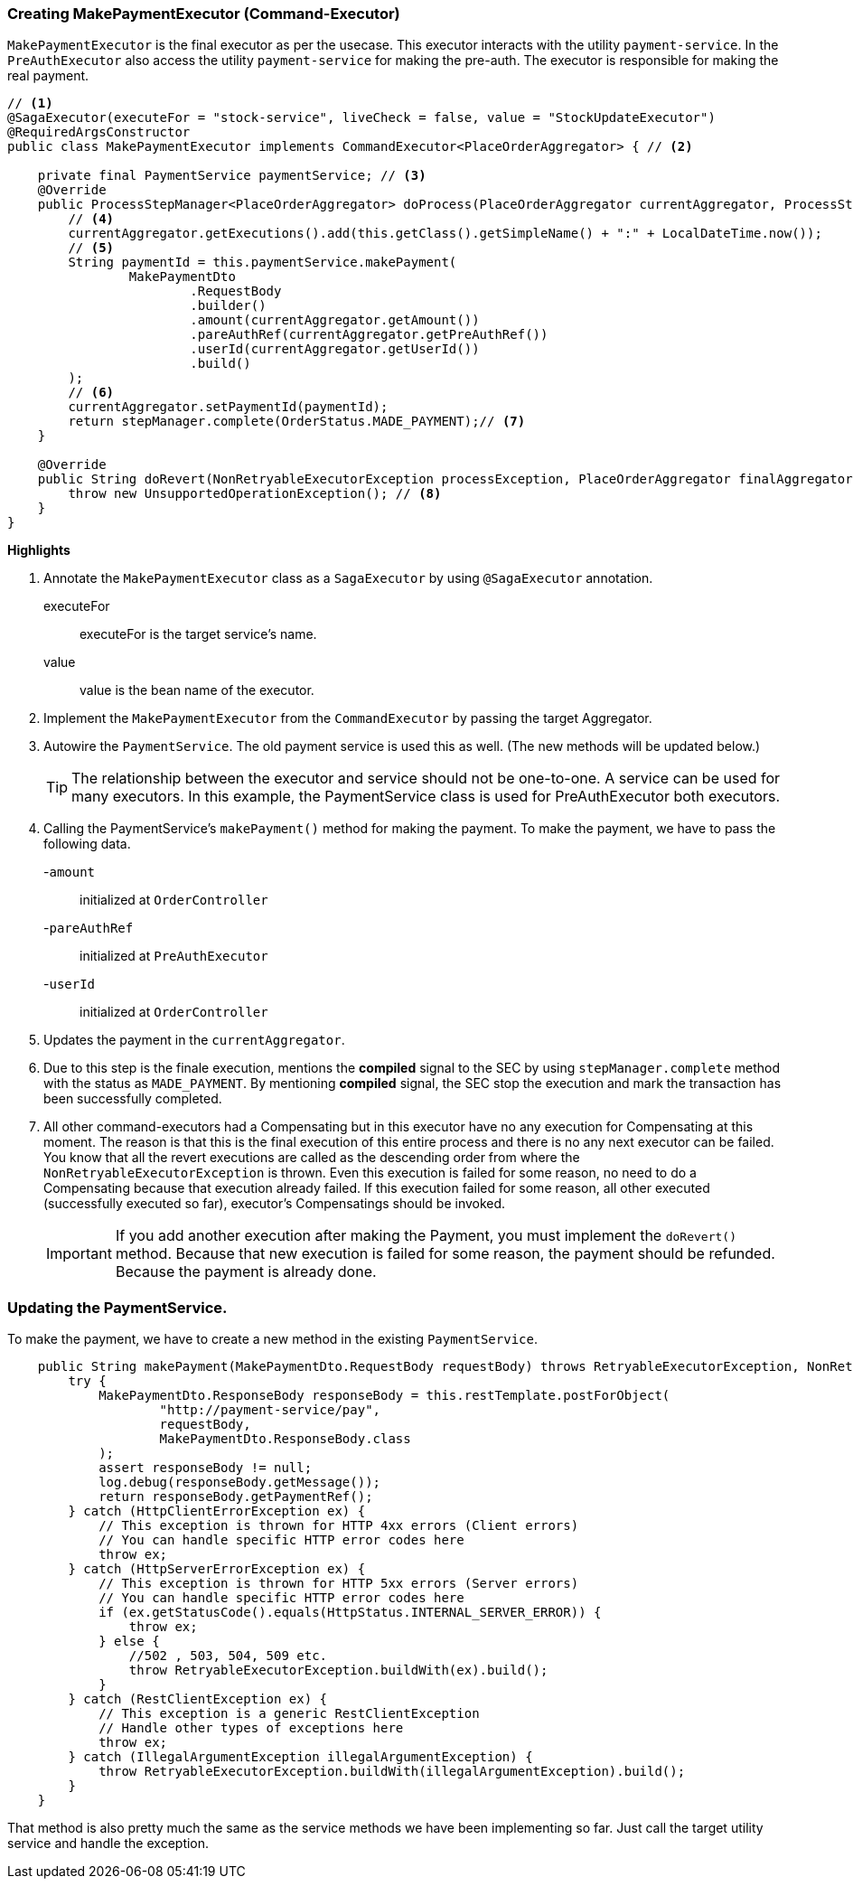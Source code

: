 === Creating MakePaymentExecutor (Command-Executor)

`MakePaymentExecutor` is the final executor as per the usecase.
This executor interacts with the utility `payment-service`.
In the `PreAuthExecutor` also access the utility `payment-service` for making the pre-auth.
The executor is responsible for making the real payment.

[source,java]
----
// <1>
@SagaExecutor(executeFor = "stock-service", liveCheck = false, value = "StockUpdateExecutor")
@RequiredArgsConstructor
public class MakePaymentExecutor implements CommandExecutor<PlaceOrderAggregator> { // <2>

    private final PaymentService paymentService; // <3>
    @Override
    public ProcessStepManager<PlaceOrderAggregator> doProcess(PlaceOrderAggregator currentAggregator, ProcessStepManagerUtil<PlaceOrderAggregator> stepManager, String idempotencyKey) throws RetryableExecutorException, NonRetryableExecutorException {
        // <4>
        currentAggregator.getExecutions().add(this.getClass().getSimpleName() + ":" + LocalDateTime.now());
        // <5>
        String paymentId = this.paymentService.makePayment(
                MakePaymentDto
                        .RequestBody
                        .builder()
                        .amount(currentAggregator.getAmount())
                        .pareAuthRef(currentAggregator.getPreAuthRef())
                        .userId(currentAggregator.getUserId())
                        .build()
        );
        // <6>
        currentAggregator.setPaymentId(paymentId);
        return stepManager.complete(OrderStatus.MADE_PAYMENT);// <7>
    }

    @Override
    public String doRevert(NonRetryableExecutorException processException, PlaceOrderAggregator finalAggregatorState, RevertHintStore revertHintStore) throws RetryableExecutorException {
        throw new UnsupportedOperationException(); // <8>
    }
}
----

*Highlights*

<1> Annotate the `MakePaymentExecutor` class as a `SagaExecutor` by using `@SagaExecutor` annotation.
executeFor:: executeFor is the target service’s name.

value:: value is the bean name of the executor.
<2> Implement the `MakePaymentExecutor` from the `CommandExecutor` by passing the target Aggregator.

<3> Autowire the `PaymentService`.
The old payment service is used this as well.
(The new methods will be updated below.)
+
TIP: The relationship between the executor and service should not be one-to-one.
A service can be used for many executors.
In this example, the PaymentService class is used for PreAuthExecutor both executors.

<4> Calling the PaymentService's `makePayment()` method for making the payment.
To make the payment, we have to pass the following data.
+

-`amount`:: initialized at `OrderController`
-`pareAuthRef`:: initialized at `PreAuthExecutor`
-`userId`:: initialized at `OrderController`

<5> Updates the payment in the `currentAggregator`.

<6> Due to this step is the finale execution, mentions the *compiled* signal to the SEC by using `stepManager.complete` method with the status as `MADE_PAYMENT`.
By mentioning *compiled* signal, the SEC stop the execution and mark the transaction has been successfully completed.

<7> All other command-executors had a Compensating but in this executor have no any execution for Compensating at this moment.
The reason is that this is the final execution of this entire process and there is no any next executor can be failed.
You know that all the revert executions are called as the descending order from where the `NonRetryableExecutorException` is thrown.
Even this execution is failed for some reason, no need to do a Compensating because that execution already failed.
If this execution failed for some reason, all other executed (successfully executed so far), executor's Compensatings should be invoked.
+
IMPORTANT: If you add another execution after making the Payment, you must implement the `doRevert()` method.
Because that new execution is failed for some reason, the payment should be refunded.
Because the payment is already done.

=== Updating the PaymentService.

To make the payment, we have to create a new method in the existing `PaymentService`.

[source,java]
----
    public String makePayment(MakePaymentDto.RequestBody requestBody) throws RetryableExecutorException, NonRetryableExecutorException {
        try {
            MakePaymentDto.ResponseBody responseBody = this.restTemplate.postForObject(
                    "http://payment-service/pay",
                    requestBody,
                    MakePaymentDto.ResponseBody.class
            );
            assert responseBody != null;
            log.debug(responseBody.getMessage());
            return responseBody.getPaymentRef();
        } catch (HttpClientErrorException ex) {
            // This exception is thrown for HTTP 4xx errors (Client errors)
            // You can handle specific HTTP error codes here
            throw ex;
        } catch (HttpServerErrorException ex) {
            // This exception is thrown for HTTP 5xx errors (Server errors)
            // You can handle specific HTTP error codes here
            if (ex.getStatusCode().equals(HttpStatus.INTERNAL_SERVER_ERROR)) {
                throw ex;
            } else {
                //502 , 503, 504, 509 etc.
                throw RetryableExecutorException.buildWith(ex).build();
            }
        } catch (RestClientException ex) {
            // This exception is a generic RestClientException
            // Handle other types of exceptions here
            throw ex;
        } catch (IllegalArgumentException illegalArgumentException) {
            throw RetryableExecutorException.buildWith(illegalArgumentException).build();
        }
    }
----

That method is also pretty much the same as the service methods we have been implementing so far.
Just call the target utility service and handle the exception.
